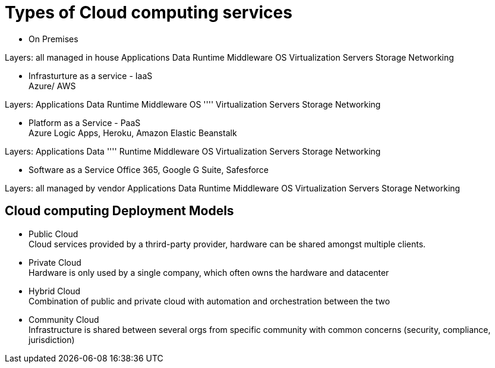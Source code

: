 = Types of Cloud computing services

* On Premises

Layers: all managed in house
Applications
Data
Runtime
Middleware
OS
Virtualization
Servers
Storage
Networking


* Infrasturture as a service - IaaS +
Azure/ AWS

Layers:
Applications
Data
Runtime
Middleware
OS
''''
Virtualization
Servers
Storage
Networking

* Platform as a Service - PaaS +
Azure Logic Apps, Heroku, Amazon Elastic Beanstalk

Layers:
Applications
Data
''''
Runtime
Middleware
OS
Virtualization
Servers
Storage
Networking

* Software as a Service
Office 365, Google G Suite, Safesforce

Layers: all managed by vendor
Applications
Data
Runtime
Middleware
OS
Virtualization
Servers
Storage
Networking

== Cloud computing Deployment Models
* Public Cloud +
Cloud services provided by a thrird-party provider, hardware can be shared amongst multiple clients. 
* Private Cloud +
Hardware is only used by a single company, which often owns the hardware and datacenter
* Hybrid Cloud + 
Combination of public and private cloud with automation and orchestration between the two
* Community Cloud +
Infrastructure is shared between several orgs from specific community with common concerns (security, compliance, jurisdiction)


